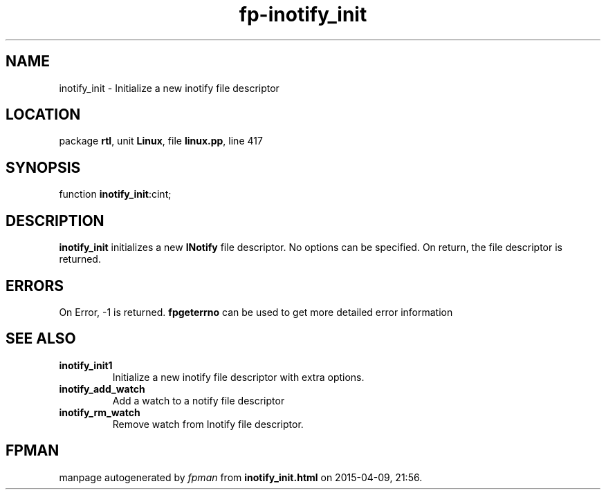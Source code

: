 .\" file autogenerated by fpman
.TH "fp-inotify_init" 3 "2014-03-14" "fpman" "Free Pascal Programmer's Manual"
.SH NAME
inotify_init - Initialize a new inotify file descriptor
.SH LOCATION
package \fBrtl\fR, unit \fBLinux\fR, file \fBlinux.pp\fR, line 417
.SH SYNOPSIS
function \fBinotify_init\fR:cint;
.SH DESCRIPTION
\fBinotify_init\fR initializes a new \fBINotify\fR file descriptor. No options can be specified. On return, the file descriptor is returned.


.SH ERRORS
On Error, -1 is returned. \fBfpgeterrno\fR can be used to get more detailed error information


.SH SEE ALSO
.TP
.B inotify_init1
Initialize a new inotify file descriptor with extra options.
.TP
.B inotify_add_watch
Add a watch to a notify file descriptor
.TP
.B inotify_rm_watch
Remove watch from Inotify file descriptor.

.SH FPMAN
manpage autogenerated by \fIfpman\fR from \fBinotify_init.html\fR on 2015-04-09, 21:56.

